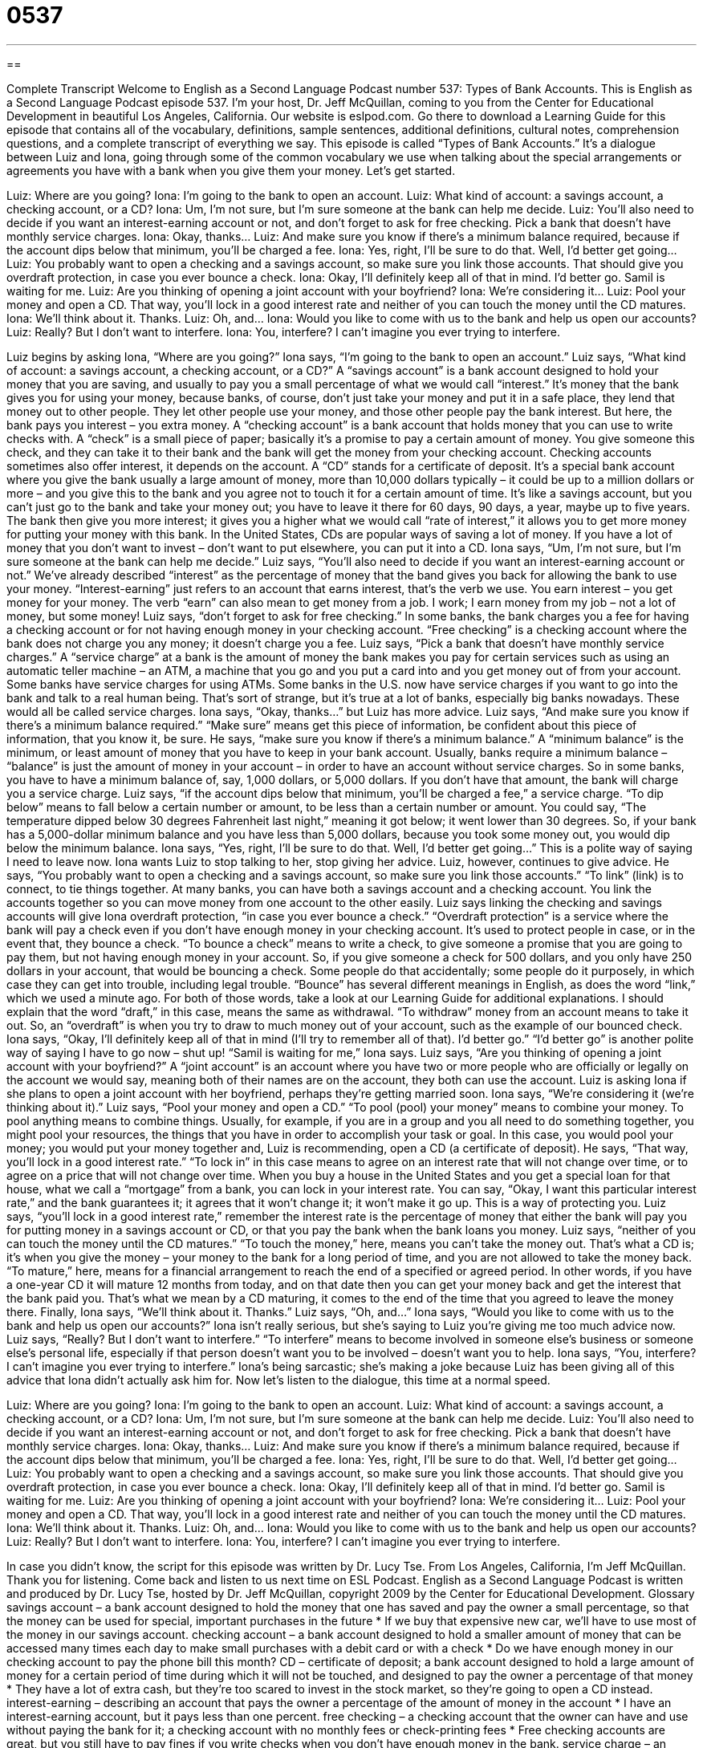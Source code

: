 = 0537
:toc: left
:toclevels: 3
:sectnums:
:stylesheet: ../../../myAdocCss.css

'''

== 

Complete Transcript
Welcome to English as a Second Language Podcast number 537: Types of Bank Accounts.
This is English as a Second Language Podcast episode 537. I’m your host, Dr. Jeff McQuillan, coming to you from the Center for Educational Development in beautiful Los Angeles, California.
Our website is eslpod.com. Go there to download a Learning Guide for this episode that contains all of the vocabulary, definitions, sample sentences, additional definitions, cultural notes, comprehension questions, and a complete transcript of everything we say.
This episode is called “Types of Bank Accounts.” It’s a dialogue between Luiz and Iona, going through some of the common vocabulary we use when talking about the special arrangements or agreements you have with a bank when you give them your money. Let’s get started.
[start of dialogue]
Luiz: Where are you going?
Iona: I’m going to the bank to open an account.
Luiz: What kind of account: a savings account, a checking account, or a CD?
Iona: Um, I’m not sure, but I’m sure someone at the bank can help me decide.
Luiz: You’ll also need to decide if you want an interest-earning account or not, and don’t forget to ask for free checking. Pick a bank that doesn’t have monthly service charges.
Iona: Okay, thanks…
Luiz: And make sure you know if there’s a minimum balance required, because if the account dips below that minimum, you’ll be charged a fee.
Iona: Yes, right, I’ll be sure to do that. Well, I’d better get going…
Luiz: You probably want to open a checking and a savings account, so make sure you link those accounts. That should give you overdraft protection, in case you ever bounce a check.
Iona: Okay, I’ll definitely keep all of that in mind. I’d better go. Samil is waiting for me.
Luiz: Are you thinking of opening a joint account with your boyfriend?
Iona: We’re considering it…
Luiz: Pool your money and open a CD. That way, you’ll lock in a good interest rate and neither of you can touch the money until the CD matures.
Iona: We’ll think about it. Thanks.
Luiz: Oh, and…
Iona: Would you like to come with us to the bank and help us open our accounts?
Luiz: Really? But I don’t want to interfere.
Iona: You, interfere? I can’t imagine you ever trying to interfere.
[end of dialogue]
Luiz begins by asking Iona, “Where are you going?” Iona says, “I’m going to the bank to open an account.” Luiz says, “What kind of account: a savings account, a checking account, or a CD?” A “savings account” is a bank account designed to hold your money that you are saving, and usually to pay you a small percentage of what we would call “interest.” It’s money that the bank gives you for using your money, because banks, of course, don’t just take your money and put it in a safe place, they lend that money out to other people. They let other people use your money, and those other people pay the bank interest. But here, the bank pays you interest – you extra money. A “checking account” is a bank account that holds money that you can use to write checks with. A “check” is a small piece of paper; basically it’s a promise to pay a certain amount of money. You give someone this check, and they can take it to their bank and the bank will get the money from your checking account. Checking accounts sometimes also offer interest, it depends on the account. A “CD” stands for a certificate of deposit. It’s a special bank account where you give the bank usually a large amount of money, more than 10,000 dollars typically – it could be up to a million dollars or more – and you give this to the bank and you agree not to touch it for a certain amount of time. It’s like a savings account, but you can’t just go to the bank and take your money out; you have to leave it there for 60 days, 90 days, a year, maybe up to five years. The bank then give you more interest; it gives you a higher what we would call “rate of interest,” it allows you to get more money for putting your money with this bank. In the United States, CDs are popular ways of saving a lot of money. If you have a lot of money that you don’t want to invest – don’t want to put elsewhere, you can put it into a CD.
Iona says, “Um, I’m not sure, but I’m sure someone at the bank can help me decide.” Luiz says, “You’ll also need to decide if you want an interest-earning account or not.” We’ve already described “interest” as the percentage of money that the band gives you back for allowing the bank to use your money. “Interest-earning” just refers to an account that earns interest, that’s the verb we use. You earn interest – you get money for your money. The verb “earn” can also mean to get money from a job. I work; I earn money from my job – not a lot of money, but some money!
Luiz says, “don’t forget to ask for free checking.” In some banks, the bank charges you a fee for having a checking account or for not having enough money in your checking account. “Free checking” is a checking account where the bank does not charge you any money; it doesn’t charge you a fee. Luiz says, “Pick a bank that doesn’t have monthly service charges.” A “service charge” at a bank is the amount of money the bank makes you pay for certain services such as using an automatic teller machine – an ATM, a machine that you go and you put a card into and you get money out of from your account. Some banks have service charges for using ATMs. Some banks in the U.S. now have service charges if you want to go into the bank and talk to a real human being. That’s sort of strange, but it’s true at a lot of banks, especially big banks nowadays. These would all be called service charges.
Iona says, “Okay, thanks…” but Luiz has more advice. Luiz says, “And make sure you know if there’s a minimum balance required.” “Make sure” means get this piece of information, be confident about this piece of information, that you know it, be sure. He says, “make sure you know if there’s a minimum balance.” A “minimum balance” is the minimum, or least amount of money that you have to keep in your bank account. Usually, banks require a minimum balance – “balance” is just the amount of money in your account – in order to have an account without service charges. So in some banks, you have to have a minimum balance of, say, 1,000 dollars, or 5,000 dollars. If you don’t have that amount, the bank will charge you a service charge. Luiz says, “if the account dips below that minimum, you’ll be charged a fee,” a service charge. “To dip below” means to fall below a certain number or amount, to be less than a certain number or amount. You could say, “The temperature dipped below 30 degrees Fahrenheit last night,” meaning it got below; it went lower than 30 degrees. So, if your bank has a 5,000-dollar minimum balance and you have less than 5,000 dollars, because you took some money out, you would dip below the minimum balance.
Iona says, “Yes, right, I’ll be sure to do that. Well, I’d better get going…” This is a polite way of saying I need to leave now. Iona wants Luiz to stop talking to her, stop giving her advice. Luiz, however, continues to give advice. He says, “You probably want to open a checking and a savings account, so make sure you link those accounts.” “To link” (link) is to connect, to tie things together. At many banks, you can have both a savings account and a checking account. You link the accounts together so you can move money from one account to the other easily. Luiz says linking the checking and savings accounts will give Iona overdraft protection, “in case you ever bounce a check.” “Overdraft protection” is a service where the bank will pay a check even if you don’t have enough money in your checking account. It’s used to protect people in case, or in the event that, they bounce a check. “To bounce a check” means to write a check, to give someone a promise that you are going to pay them, but not having enough money in your account. So, if you give someone a check for 500 dollars, and you only have 250 dollars in your account, that would be bouncing a check. Some people do that accidentally; some people do it purposely, in which case they can get into trouble, including legal trouble. “Bounce” has several different meanings in English, as does the word “link,” which we used a minute ago. For both of those words, take a look at our Learning Guide for additional explanations.
I should explain that the word “draft,” in this case, means the same as withdrawal. “To withdraw” money from an account means to take it out. So, an “overdraft” is when you try to draw to much money out of your account, such as the example of our bounced check.
Iona says, “Okay, I’ll definitely keep all of that in mind (I’ll try to remember all of that). I’d better go.” “I’d better go” is another polite way of saying I have to go now – shut up! “Samil is waiting for me,” Iona says. Luiz says, “Are you thinking of opening a joint account with your boyfriend?” A “joint account” is an account where you have two or more people who are officially or legally on the account we would say, meaning both of their names are on the account, they both can use the account. Luiz is asking Iona if she plans to open a joint account with her boyfriend, perhaps they’re getting married soon. Iona says, “We’re considering it (we’re thinking about it).” Luiz says, “Pool your money and open a CD.” “To pool (pool) your money” means to combine your money. To pool anything means to combine things. Usually, for example, if you are in a group and you all need to do something together, you might pool your resources, the things that you have in order to accomplish your task or goal. In this case, you would pool your money; you would put your money together and, Luiz is recommending, open a CD (a certificate of deposit). He says, “That way, you’ll lock in a good interest rate.” “To lock in” in this case means to agree on an interest rate that will not change over time, or to agree on a price that will not change over time. When you buy a house in the United States and you get a special loan for that house, what we call a “mortgage” from a bank, you can lock in your interest rate. You can say, “Okay, I want this particular interest rate,” and the bank guarantees it; it agrees that it won’t change it; it won’t make it go up. This is a way of protecting you.
Luiz says, “you’ll lock in a good interest rate,” remember the interest rate is the percentage of money that either the bank will pay you for putting money in a savings account or CD, or that you pay the bank when the bank loans you money. Luiz says, “neither of you can touch the money until the CD matures.” “To touch the money,” here, means you can’t take the money out. That’s what a CD is; it’s when you give the money – your money to the bank for a long period of time, and you are not allowed to take the money back. “To mature,” here, means for a financial arrangement to reach the end of a specified or agreed period. In other words, if you have a one-year CD it will mature 12 months from today, and on that date then you can get your money back and get the interest that the bank paid you. That’s what we mean by a CD maturing, it comes to the end of the time that you agreed to leave the money there.
Finally, Iona says, “We’ll think about it. Thanks.” Luiz says, “Oh, and…” Iona says, “Would you like to come with us to the bank and help us open our accounts?” Iona isn’t really serious, but she’s saying to Luiz you’re giving me too much advice now. Luiz says, “Really? But I don’t want to interfere.” “To interfere” means to become involved in someone else’s business or someone else’s personal life, especially if that person doesn’t want you to be involved – doesn’t want you to help. Iona says, “You, interfere? I can’t imagine you ever trying to interfere.” Iona’s being sarcastic; she’s making a joke because Luiz has been giving all of this advice that Iona didn’t actually ask him for.
Now let’s listen to the dialogue, this time at a normal speed.
[start of dialogue]
Luiz: Where are you going?
Iona: I’m going to the bank to open an account.
Luiz: What kind of account: a savings account, a checking account, or a CD?
Iona: Um, I’m not sure, but I’m sure someone at the bank can help me decide.
Luiz: You’ll also need to decide if you want an interest-earning account or not, and don’t forget to ask for free checking. Pick a bank that doesn’t have monthly service charges.
Iona: Okay, thanks…
Luiz: And make sure you know if there’s a minimum balance required, because if the account dips below that minimum, you’ll be charged a fee.
Iona: Yes, right, I’ll be sure to do that. Well, I’d better get going…
Luiz: You probably want to open a checking and a savings account, so make sure you link those accounts. That should give you overdraft protection, in case you ever bounce a check.
Iona: Okay, I’ll definitely keep all of that in mind. I’d better go. Samil is waiting for me.
Luiz: Are you thinking of opening a joint account with your boyfriend?
Iona: We’re considering it…
Luiz: Pool your money and open a CD. That way, you’ll lock in a good interest rate and neither of you can touch the money until the CD matures.
Iona: We’ll think about it. Thanks.
Luiz: Oh, and…
Iona: Would you like to come with us to the bank and help us open our accounts?
Luiz: Really? But I don’t want to interfere.
Iona: You, interfere? I can’t imagine you ever trying to interfere.
[end of dialogue]
In case you didn’t know, the script for this episode was written by Dr. Lucy Tse.
From Los Angeles, California, I’m Jeff McQuillan. Thank you for listening. Come back and listen to us next time on ESL Podcast.
English as a Second Language Podcast is written and produced by Dr. Lucy Tse, hosted by Dr. Jeff McQuillan, copyright 2009 by the Center for Educational Development.
Glossary
savings account – a bank account designed to hold the money that one has saved and pay the owner a small percentage, so that the money can be used for special, important purchases in the future
* If we buy that expensive new car, we’ll have to use most of the money in our savings account.
checking account – a bank account designed to hold a smaller amount of money that can be accessed many times each day to make small purchases with a debit card or with a check
* Do we have enough money in our checking account to pay the phone bill this month?
CD – certificate of deposit; a bank account designed to hold a large amount of money for a certain period of time during which it will not be touched, and designed to pay the owner a percentage of that money
* They have a lot of extra cash, but they’re too scared to invest in the stock market, so they’re going to open a CD instead.
interest-earning – describing an account that pays the owner a percentage of the amount of money in the account
* I have an interest-earning account, but it pays less than one percent.
free checking – a checking account that the owner can have and use without paying the bank for it; a checking account with no monthly fees or check-printing fees
* Free checking accounts are great, but you still have to pay fines if you write checks when you don’t have enough money in the bank.
service charge – an amount of money charged by a bank for a service, such as using an ATM or speaking with a bank employee
* We couldn’t believe it when the bank started charging a $3 service fee each time we went in to do our transactions.
minimum balance – the minimum amount of money that one must keep in a bank account in order to keep it open and/or avoid a monthly charge
* We offer a free savings account as long as you maintain a minimum balance of $600.
to dip below – to fall below a certain number or amount; to be less than a certain number or amount
* We’ll get a loan as soon as the interest rate dips below 5.35%.
to link – to connect; to tie two or more things together in some way
* A company’s financial success is closely linked to the quality of its employees.
overdraft protection – a service through which a bank honors (pays money for) one’s checks even when one has written a check without having enough money in one’s bank account to cover it
* If you keep enough money in your bank account, you shouldn’t ever need to use overdraft protection
in case – in the event that; in a particular situation; a phrase used to talk about something that one is doing to protect oneself if something else should happen
* You better take an umbrella just in case it rains.
to bounce (a check) – to write a check when one doesn’t have enough money in one’s bank account to cover the amount; to write a bad check
* The landlord was really angry when we bounced our rent check.
joint account – an account with two or more equal owners
* Even though they’ve been married for 13 years, they still don’t have a joint account at the bank. They prefer to manage their money separately.
to pool – to combine things; to put everything in one group or account
* Hitoshi is a great cook, and Yuki is a great baker, so they’re pooling their talents to open a new restaurant.
to lock in – to agree on an interest rate or another number that will not change over time
* They’re offering to lock in the price over three years, as long as we buy at least 7,500 units.
interest rate – the percentage of money that one must pay when borrowing money, or that one receives when putting one’s money in a bank
* This is a great time to buy a house because interest rates are really low.
to mature – for a financial arrangement to reach the end of a specified period of time so that it is ready to be paid
* Let’s buy some bonds that will mature on Craig’s 18th birthday, so that he can use the money for college.
to interfere – to become involved in someone else’s business or personal affairs, especially when that person doesn’t want one’s help or involvement
* I know you were trying to help, but I really wish you hadn’t interfered. I could have done it alone.
Comprehension Questions
1. Which of these would you expect to pay the highest interest rate?
a) A checking account.
b) A savings account.
c) A CD.
2. What is free checking?
a) A checking account with no monthly fees.
b) A checking account that anyone is free to open.
c) A checking account where the owner is free to use any bank.
Answers at bottom.
What Else Does It Mean?
link
The verb “to link,” in this podcast, means to connect or to tie two or more things together in some way: “Obesity is linked to a high-fat, high-sugar diet.” Or, “Have the police linked anyone to the crime?” The phrase “to link up” means to make a physical connection so that two things can work together: “Can you please help me link up the trailer to the pickup truck?” The phrase “to link up with (someone)” means to meet with someone so that you can do something together: “We’re going to link up with some friends at the mall this afternoon and then go see a movie together.” Finally, a “chain-link fence” is a type of fence made from metal that is twisted together into repeating diamond shapes: “The kids watched the baseball game through the chain-link fence.”
bounce
In this podcast, the phrase “to bounce (a check)” means to write a bad check, or to write a check when one doesn’t have enough money in one’s bank account to cover the amount: “We try to keep at least $1,000 in our checking account so that we never have to worry about bouncing checks.” The verb “to bounce” means for a person to jump up and down excitedly: “As a child, Yuko enjoyed bouncing up and down on the bed and couch.” The phrase “to bounce ideas off (someone)” means to tell another person one’s ideas to get their reaction and feedback: “If you have time, I’d like to bounce some ideas off you this afternoon.” The phrase “to bounce (something) around” means to discuss ideas with a group of people: “They’ve been bouncing ideas around for hours, but they still haven’t decided what to do.”
Culture Note
In the United States, there are many different kinds of banks. A traditional bank is a “for-profit” (wanting to make money) institution that exists to loan money to individuals and businesses, so that it can “profit” (make money) on the interest they have to pay back to the bank.
A “credit union” does many of the same things that banks do, but it is owned and controlled by its members. Credit unions are open to only certain types of people – like public school teachers in a certain county, or anyone who lives in a particular state. Credit unions try to “promote” (encourage) “thrift” (the act of saving money), offer “credit” (loans) at “reasonable” (not too high) interest rates, and provide other types of financial services to their members.
A “savings and loan association,” also called an “S&L,” is a financial institution that gives people a place to keep their savings. An S&L uses that money to make “mortgages” (loans to buy a home) and other types of loans. Some S&Ls are owned and operated by the “depositors” (people who put their savings in the S&L) and “borrowers” (people who get a loan from the S&L), but other S&Ls are “publicly traded” (with many people buying and selling small pieces of ownership). The law requires that at least 65% of the money lent by S&Ls be used for mortgages and other “consumer loans” (money used by individuals to buy things; not for businesses).
When opening a new bank account or applying for a loan in the United States, it is important to research your options at traditional banks, credit unions, and S&Ls, because the interest rates offered by each institution can “vary greatly” (be very different).
Comprehension Answers
1 - c
2 - a